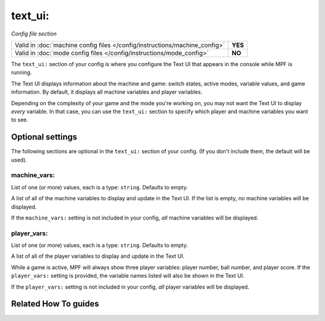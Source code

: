 text_ui:
========

*Config file section*

+----------------------------------------------------------------------------+---------+
| Valid in :doc:`machine config files </config/instructions/machine_config>` | **YES** |
+----------------------------------------------------------------------------+---------+
| Valid in :doc:`mode config files </config/instructions/mode_config>`       | **NO**  |
+----------------------------------------------------------------------------+---------+

.. overview

The ``text_ui:`` section of your config is where you configure the Text UI that appears in the console while MPF is running.

The Text UI displays information about the machine and game: switch states, active modes, variable values, and game information. By
default, it displays all machine variables and player variables.

Depending on the complexity of your game and the mode you're working on, you may not want the Text UI to display *every* variable.
In that case, you can use the ``text_ui:`` section to specify which player and machine variables you want to see.

.. config


Optional settings
-----------------

The following sections are optional in the ``text_ui:`` section of your config. (If you don't include them, the default will be used).

machine_vars:
~~~~~~~~~~~~~
List of one (or more) values, each is a type: ``string``. Defaults to empty.

A list of all of the machine variables to display and update in the Text UI.
If the list is empty, no machine variables will be displayed.

If the ``machine_vars:`` setting is not included in your config,
*all* machine variables will be displayed.

player_vars:
~~~~~~~~~~~~
List of one (or more) values, each is a type: ``string``. Defaults to empty.

A list of all of the player variables to display and update in the Text UI.

While a game is active, MPF will always show three player variables: player number, ball number, and player score. If the ``player_vars:`` setting is provided, the variable names listed will also be shown in the Text UI.

If the ``player_vars:`` setting is not included in your config,
*all* player variables will be displayed.


Related How To guides
---------------------

.. todo:: :doc:`/about/help_us_to_write_it`
